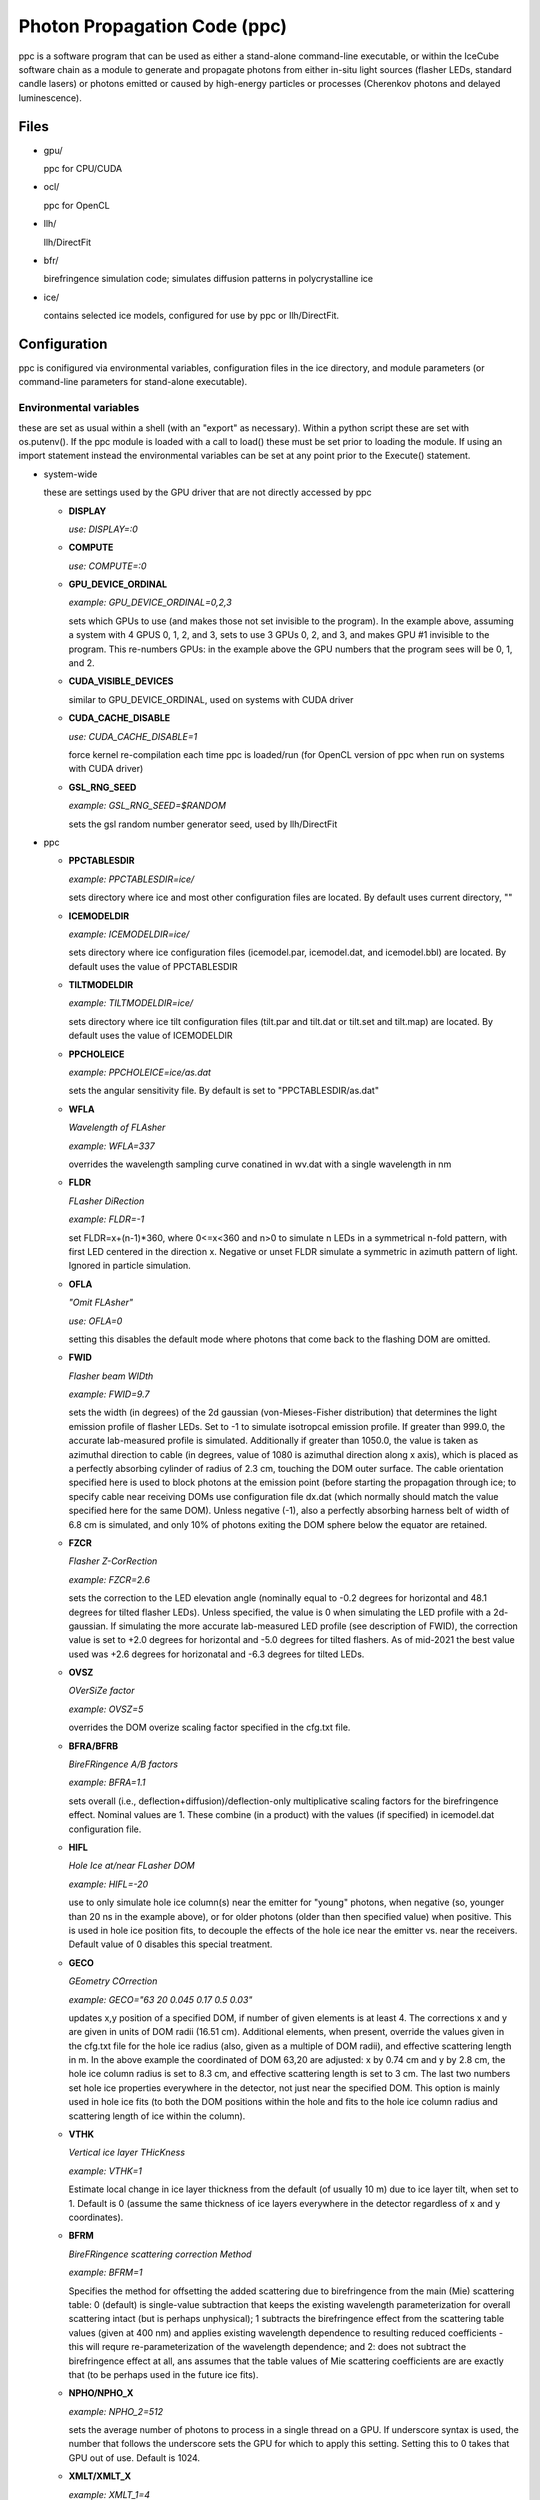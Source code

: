 
.. _ppc-main:

Photon Propagation Code (ppc)
=============================

ppc is a software program that can be used as either a stand-alone command-line executable, or within the IceCube software chain as a module to generate and propagate photons from either in-situ light sources (flasher LEDs, standard candle lasers) or photons emitted or caused by high-energy particles or processes (Cherenkov photons and delayed luminescence).

Files
-----

- gpu/

  ppc for CPU/CUDA

- ocl/

  ppc for OpenCL

- llh/

  llh/DirectFit

- bfr/

  birefringence simulation code; simulates diffusion patterns in polycrystalline ice

- ice/

  contains selected ice models, configured for use by ppc or llh/DirectFit.


Configuration
-------------

ppc is conifigured via environmental variables, configuration files in the ice directory, and module parameters (or command-line parameters for stand-alone executable).

Environmental variables
+++++++++++++++++++++++

these are set as usual within a shell (with an "export" as necessary). Within a python script these are set with os.putenv(). If the ppc module is loaded with a call to load() these must be set prior to loading the module. If using an import statement instead the environmental variables can be set at any point prior to the Execute() statement.

- system-wide

  these are settings used by the GPU driver that are not directly accessed by ppc

  - **DISPLAY**

    *use: DISPLAY=:0*

  - **COMPUTE**

    *use: COMPUTE=:0*

  - **GPU_DEVICE_ORDINAL**

    *example: GPU_DEVICE_ORDINAL=0,2,3*

    sets which GPUs to use (and makes those not set invisible to the program). In the example above, assuming a system with 4 GPUS 0, 1, 2, and 3, sets to use 3 GPUs 0, 2, and 3, and makes GPU #1 invisible to the program. This re-numbers GPUs: in the example above the GPU numbers that the program sees will be 0, 1, and 2.

  - **CUDA_VISIBLE_DEVICES**

    similar to GPU_DEVICE_ORDINAL, used on systems with CUDA driver

  - **CUDA_CACHE_DISABLE**

    *use: CUDA_CACHE_DISABLE=1*

    force kernel re-compilation each time ppc is loaded/run (for OpenCL version of ppc when run on systems with CUDA driver)

  - **GSL_RNG_SEED**

    *example: GSL_RNG_SEED=$RANDOM*

    sets the gsl random number generator seed, used by llh/DirectFit

- ppc

  - **PPCTABLESDIR**

    *example: PPCTABLESDIR=ice/*

    sets directory where ice and most other configuration files are located. By default uses current directory, ""

  - **ICEMODELDIR**

    *example: ICEMODELDIR=ice/*

    sets directory where ice configuration files (icemodel.par, icemodel.dat, and icemodel.bbl) are located. By default uses the value of PPCTABLESDIR

  - **TILTMODELDIR**

    *example: TILTMODELDIR=ice/*

    sets directory where ice tilt configuration files (tilt.par and tilt.dat or tilt.set and tilt.map) are located. By default uses the value of ICEMODELDIR

  - **PPCHOLEICE**

    *example: PPCHOLEICE=ice/as.dat*

    sets the angular sensitivity file. By default is set to "PPCTABLESDIR/as.dat"

  - **WFLA**

    *Wavelength of FLAsher*

    *example: WFLA=337*

    overrides the wavelength sampling curve conatined in wv.dat with a single wavelength in nm

  - **FLDR**

    *FLasher DiRection*

    *example: FLDR=-1*

    set FLDR=x+(n-1)*360, where 0<=x<360 and n>0 to simulate n LEDs in a symmetrical n-fold pattern, with first LED centered in the direction x. Negative or unset FLDR simulate a symmetric in azimuth pattern of light. Ignored in particle simulation.

  - **OFLA**

    *"Omit FLAsher"*

    *use: OFLA=0*

    setting this disables the default mode where photons that come back to the flashing DOM are omitted. 

  - **FWID**

    *Flasher beam WIDth*

    *example: FWID=9.7*

    sets the width (in degrees) of the 2d gaussian (von-Mieses-Fisher distribution) that determines the light emission profile of flasher LEDs. Set to -1 to simulate isotropcal emission profile. If greater than 999.0, the accurate lab-measured profile is simulated. Additionally if greater than 1050.0, the value is taken as azimuthal direction to cable (in degrees, value of 1080 is azimuthal direction along x axis), which is placed as a perfectly absorbing cylinder of radius of 2.3 cm, touching the DOM outer surface. The cable orientation specified here is used to block photons at the emission point (before starting the propagation through ice; to specify cable near receiving DOMs use configuration file dx.dat (which normally should match the value specified here for the same DOM). Unless negative (-1), also a perfectly absorbing harness belt of width of 6.8 cm is simulated, and only 10% of photons exiting the DOM sphere below the equator are retained.

  - **FZCR**

    *Flasher Z-CorRection*

    *example: FZCR=2.6*

    sets the correction to the LED elevation angle (nominally equal to -0.2 degrees for horizontal and 48.1 degrees for tilted flasher LEDs). Unless specified, the value is 0 when simulating the LED profile with a 2d-gaussian. If simulating the more accurate lab-measured LED profile (see description of FWID), the correction value is set to +2.0 degrees for horizontal and -5.0 degrees for tilted flashers. As of mid-2021 the best value used was +2.6 degrees for horizonatal and -6.3 degrees for tilted LEDs.

  - **OVSZ**

    *OVerSiZe factor*

    *example: OVSZ=5*

    overrides the DOM overize scaling factor specified in the cfg.txt file.

  - **BFRA/BFRB**

    *BireFRingence A/B factors*

    *example: BFRA=1.1*

    sets overall (i.e., deflection+diffusion)/deflection-only multiplicative scaling factors for the birefringence effect. Nominal values are 1. These combine (in a product) with the values (if specified) in icemodel.dat configuration file.

  - **HIFL**

    *Hole Ice at/near FLasher DOM*

    *example: HIFL=-20*

    use to only simulate hole ice column(s) near the emitter for "young" photons, when negative (so, younger than 20 ns in the example above), or for older photons (older than then specified value) when positive. This is used in hole ice position fits, to decouple the effects of the hole ice near the emitter vs. near the receivers. Default value of 0 disables this special treatment.

  - **GECO**

    *GEometry COrrection*

    *example: GECO="63 20 0.045 0.17 0.5 0.03"*

    updates x,y position of a specified DOM, if number of given elements is at least 4. The corrections x and y are given in units of DOM radii (16.51 cm). Additional elements, when present, override the values given in the cfg.txt file for the hole ice radius (also, given as a multiple of DOM radii), and effective scattering length in m. In the above example the coordinated of DOM 63,20 are adjusted: x by 0.74 cm and y by 2.8 cm, the hole ice column radius is set to 8.3 cm, and effective scattering length is set to 3 cm. The last two numbers set hole ice properties everywhere in the detector, not just near the specified DOM. This option is mainly used in hole ice fits (to both the DOM positions within the hole and fits to the hole ice column radius and scattering length of ice within the column).

  - **VTHK**

    *Vertical ice layer THicKness*

    *example: VTHK=1*

    Estimate local change in ice layer thickness from the default (of usually 10 m) due to ice layer tilt, when set to 1. Default is 0 (assume the same thickness of ice layers everywhere in the detector regardless of x and y coordinates).

  - **BFRM**

    *BireFRingence scattering correction Method*

    *example: BFRM=1*

    Specifies the method for offsetting the added scattering due to birefringence from the main (Mie) scattering table: 0 (default) is single-value subtraction that keeps the existing wavelength parameterization for overall scattering intact (but is perhaps unphysical); 1 subtracts the birefringence effect from the scattering table values (given at 400 nm) and applies existing wavelength dependence to resulting reduced coefficients - this will requre re-parameterization of the wavelength dependence; and 2: does not subtract the birefringence effect at all, ans assumes that the table values of Mie scattering coefficients are are exactly that (to be perhaps used in the future ice fits).

  - **NPHO/NPHO_X**

    *example: NPHO_2=512*

    sets the average number of photons to process in a single thread on a GPU. If underscore syntax is used, the number that follows the underscore sets the GPU for which to apply this setting. Setting this to 0 takes that GPU out of use. Default is 1024.

  - **XMLT/XMLT_X**

    *example: XMLT_1=4*

    oversubscribes to resouces advertised by the driver by the factor specified. Default is 1 for NVidia and 8 for AMD cards. Only applies to the OpenCL version of ppc.

  - **OCPU/OGPU/OACC**

    *use: OGPU=1*

    use: only CPUs, only GPUs, or only Accelarator cards when specified. Can be combined to specify multiple devices. If not set the program will use every device available to it. In a system with GPUs it is recommended to use OGPU=1. Otherwise, if the driver advertises both GPUs and CPU, the load will be spread equally between both. GPUs, usually being faster, will complete their load quickly and then wait for the CPU device to complete, thus leading to idling GPUs and slower overall execution. Only applies to the OpenCL version of ppc.

  - **BADMP/BADMP_X**

    *example: BADMP=3*

    Specifies the hardware number of a stream multiprocessor (MP) that should not be used. If you are getting warnings "Bad ... MP", that could be due to failing hardware. Try excluding one of the MPs mentioned in the warnings, especially if one is repeating multiple times. This only applies to the CUDA version of ppc, and has only been shown to work on older architectures (such as GTX 295). This can still be used on newer architectures to reduce the load on a GPU (e.g., on a GPU with 20 MPs the load will be reduced from 100% to 19/20=95%), but exclusion of a specific hardware MP might not be guaranteed.

- llh/DirectFit

  - **CYLR**

    *CYLindRical cable*

    *use: CYLR=0/1*

    for cable simulation: (1) simulate straight cylindrical cable, which is faster or (0) curved gaussian-like shape of cable that curves around the DOM and asymptotically approaches the DOM axis above/below the DOM, which is slower (and is the default)

  - **ANGR**

    *ANGular-Restricted*

    *example: ANGR="0 0 1"*

    sets nx ny nz components of the cascade/particle direction. At the same time the angular width of the proposal distribution is set to 0, so the direction is held fixed during iterations. This is overriden if the input file "ini" exists and is successfully read at initialization

  - **FSEP**

    *Flasher SEParation*

    *example: FSEP=1*

    llh sum only includes DOMs that are more than FSEP DOMs away from flasher. Default is 1 (so if DOM 4 is flashing, DOMs 3 and 5 are not used)

  - **SREP**

    *Simulated event REPetitions*

    *example: SREP=10*

    simulate event this many times at each step of the calculation. Default is 1

  - **DREP**

    *Data event REPetitions*

    *example: DREP=250*

    the data file contained averages for this many events. Default is 1. Numbers above 1 are usually used only if there were multiple in-situ light source events taken with the same configuration (e.g. 250 flasher events)

  - **LOOP**

    *number of LOOPs*

    *example: LOOP=1000*

    number of llh steps in a sub-chain. Different search methods might use this number differently. E.g., localized random search has this many evaluations. However, it is repeated 10 times in method 11 (usually used for cascade reconstruction). Default is 1000

  - **NORM**

    *NORMalize*

    *example: NORM=1*

    normalize all waveforms to 1, i.e., only use timing and isolate and exclude the total per-DOM charge information from the likelihood. Default is 0 (disabled).

  - **FAIL**

    *FAIL on warnings*

    *use: FAIL=0/1*

    set to 1 to cause the program to fail on some warnings. Default is 0

  - **FAST**

    *FASTer calculation*

    *use: FAST=0/1*

    1: only use time-integrated charges during simultaneous t0 (start time) and energy unfolding steps. This was shown to produce more stable result, although occasionally somewhat worse llh values. 0: use time-binned charges in parts of the calculation when optimizing t0 and unfolding energy/flasher brightness. Default is 0

  - **MLPD**

    *MiLliPeDe*

    *use: MLPD=0/1*

    short for millipede. Enables/disables pattern unfolding: loss profile along the track (0 to reconstruct as a cascade, 1 to reconstruct as a track), or azimuthal flasher light emission profile (1 to enable unfolding into 2 up/down components and 72 azimuthal components spaced out 5 degrees apart; or 0 to use emission profile determined by the FLDR setting)

  - **FLSH**

    *FLaSHer*

    *example: FLSH=63,20*

    invokes the flasher mode. Sets the flasher position to the value of the parameter

  - **FDUR**

    *Flasher pulse DURation*

    *example: FDUR=70*

    width of flasher emission pulse in ns assuming rectangular profile. Default is 70 ns

  - **QSAT**

    *Q (charge) SATuration value*

    *example: QSAT=500*

    maximum integrated charge per DOM to accept that DOM into the calculation. Default is 500

  - **CNUM**

    *Cos-bin NUMber*

    *example: CNUM=40*

    number of cos(arrival angle wrt. PMT axis) bins. Default is 1

  - **LSIG**

    *Llh SIGma*

    *example: LSIG=0.05*

    value of the sigma/model error to be used in the likelihood evaluation. 0 reverts to likelihood containing only Poisson terms. Default it 0.1 (i.e., 10%)

  - **FLOR**

    *FLasher board ORientation*

    *example: FLOR=1*

    1: tilt the flasherboard in a direction consistent with the DOM tilt (only when MLPD=1). Default is 0

- inv (the code used to fit RDEs and to unfold angular sensitivity curve)

  - **SREP**
  - **DREP**

    these have the same meaning as when used with llh and described in the previous section

  - **IGEO**

    *Input GEOmetry*

    *example: IGEO=ice/geo-f2k*

    sets the geometry file

  - **IEFF**

    *Initial EFFiciencies*

    *example: IEFF=ice/eff-f2k*

    eff-f2k file used in the simulation

  - **IORI**

    *Input ORIginal efficiencies*

    *example: IORI=ice/eff-f2k.ori*

    sets the file specifying nominal RDE values (for use with XMAX and XSIG parameters described below)

  - **IANG**

    *Input ANGular sensitivity file*

    *example: IANG=ice/as.dat*

    sets the angular sensitivity file used in the simulation

  - **XINI**

    *X INItial value*

    *example: XINI=xini*

    sets the file containing an appoximation to the unfolding result (usually a result from the previous interation)

  - **XMAX**

    *X MAXimum deviation*

    *example: XMAX=1.5*

    sets the hard limits on RDEs around values contained in the IORI file. In the example above the limits are [1/1.5; 1.5] for a DOM with a nominal RDE value of 1. 0 disables the hard limits. Default is 0

  - **ESCL**

    *Efficiency SCaLing*

    *example: ESCL=1.1*

    scales DOM efficiencies by amount specified here before running the fit. This might be needed to counteract the bias due to the llh model.

  - **XSIG**

    *X-SIGma*

    *example: XSIG=0.01*

    adds regularization around the RDE values specified in the IORI file with width specified. Default is 0.1

Configuration files
+++++++++++++++++++

- ice (set by PPCTABLESDIR)

  - **as.dat**

    Definition of the angular sensitivity of a DOM. There are two possible variations in the format:

      - 1st number is greater than 0:

        the rest of the file contains coefficients of the polinomial expansion of the angular sensitivity curve vs. cos(photon arrival angle wrt. PMT axis). The first number is the maximum value reached by this curve (and is applied as a cut regardless of whether it's the actual high point of the polinomial curve on the interval -1,1 or not). Numbers lower than 1 accelerate the calculation (since fewer photons need to be simulated)

      - 1st number is 0:

        This defines the "surface sensitivity" option. Second number in the file defines sensitive area: cos(angle to photon hit point on surface from center wrt. PMT axis) must be greater than this number to accept the photon

  - **cfg.txt**

    main configuration file. See example below for explanation.

    ::

      # ppc configuration file: follow strict order below
      5     # over-R: DOM radius "oversize" scaling factor
      1.0   # overall DOM efficiency correction
      0.35  # 0=HG; 1=SAM
      0.9   # g=<cos(theta)>

      130.0 # azimuth of major anisotropy axis (deg)
      0.0   # magnitude of major anisotropy coefficient k1
      0.0   # magnitude of minor anisotropy coefficient k2

      0.5   # hole ice radius in units of [DOM radius]
      0.03  # hole ice effective scattering length [m]
      100   # hole ice absorption length [m]
      0.35  # hole ice 0=HG; 1=SAM
      0.9   # hole ice g=<cos(theta)>

      0.6   # magnitude of major anisotropy coefficient k1
      -0.3  # magnitude of minor anisotropy coefficient k2
      -0.3  # magnitude of minor anisotropy coefficient kz

      0.0   # scaling for old absorption anisotropy

      0.076795 # p1, sigma along flow
      544284.5 # p2
      2.229494 # p3
      0.002624 # p4
      0.077381 # p1, sigma perpendicular to flow
      1547618. # p2
      2.449589 # p3
      0.002505 # p4
      0.000995 # p1, mean deflection towards the flow
      0.248264 # p2
      2.354436 # p3
      1.680717 # p4

    Blocks other than the first one can be optionally omitted (disabling anisotropy and hole ice parts of the calculation)

  - **cx.dat**

    DOM tilt map, each line contains: String#, OM#, nx, ny, nz, uncertainty (degrees). nx, ny, nz are components of the tilt vector that is defined as opposite of PMT axis direction

  - **dx.dat**

    Cable position map, each line contains: String#, OM#, azimuth direction to cable (degrees), uncertainty (degrees).

  - **eff-f2k**

    RDE (relative DOM efficiency) map, each line contains: String#, OM#, RDE, Type. If no entry RDE=1, Type=0 are assumed. DOMs that use corrected  wavelength acceptance from file wv.rde (for high-QE DOMs) have Type=1. It is possible to specify high-QE DOMs with Type=0 and simply a higher RDE value (nominally 1.35), of with an RDE value near 1 and Type=1. The acceptance correction curve parametrized in wv.rde file nears a value of 1.35 for wavelengths near 400 nm. RDE values taken from the GCD frame are matched with Type=0. If a corrected wavelength dependence is desired, GCD values need to be overridden by having this file (and wv.rde) present in the ice configuration directory

  - **geo-f2k**

    Geometry map, each line contains: DOM ID, Mainboard ID, x, y, z, String#, OM#. This file is necessary for running ppc from command-line. When present and running as an icetray module, will override the values from GCD

  - **str-f2k**

    String geometry map; specifies x,y coordinates of centers of drilled holes (presumed to coincide with the center of the bubbly column of hole ice running the length of the string). Each line contains: String#, x, y. This file is necessary when geo-f2k file specifies precise locations of DOMs, to include position within the drilled holes, i.e., relative to the bubbly (central) column of the hole ice. When not present, the average of x,y coordinates of DOMs 1-60 on each string is used instead.

  - **hvs-f2k**

    High-voltage map, each line contains: String#, OM#, high voltage. Used only to specify that the DOM is on when HV>0. This file overrides the map of "ON" DOMs from GCD when present in the ice directory.

  - **icemodel.bbl**

    parametrization of air bubble contribution to scattering. Has 3 values: b, d1, d2. The parametrized contribution is b*(d1-d)*(d2-d) for d that specifies a shallower depth than both d1 and d2. The contribution is 0 otherwise (i.e. for deeper locations)

  - **icemodel.dat**

    main ice properties table: depth of the center of the layer, be(400), adust(400), delta tau (as defined in section 4 of the SPICE paper). All layers must be of equal width, and there must be at least 2 layers defined in the file. If the file icemodel.par contains 6 parameters, then the absorption coefficient is calculated as adust(400)=(D*[3rd element in a line]+E)*400^-kappa.

    This file may contain 2 additional optional columns, containing the anisotropy coefficients k1 and k2. Ice layers defined with lines containing k1 and k2 will use these anisotropy coefficients instead of those specified in file cfg.txt

    Finally, two more columns can be present, containing the birefringence "strength" parameters BFRA/BFRB. These set overall (i.e., deflection+diffusion) and deflection-only multiplicative scaling factors for the birefringence effect.

  - **icemodel.par**

    file with 4 parameters of the icemodel: alpha, kappa, A, B (as defined in section 4 of the SPICE paper). Each parameter is followed by its measurement uncertainty, which is ignored by the program. The older models (older than SPICE Lea or WHAM) have 6 parameters: alpha, kappa, A, B, D, E.

  - **rnd.txt**

    table of random number multipliers for the multiply-with-carry random number generator used by the parallelized kernel. Can have one or more elements per line, but only the first number is used (this is to make is copmatible with older formats of this file)

  - **tilt.dat**

    Describes ice layer tilt, each line contains: center depth of layer, and several depth corrections for locations specified in file tilt.par

  - **tilt.par**

    Containes a map of tabulated ice layer tilt locations, each line has: string number, and a relative distance along the gradient tilt direction (225 degrees SW)

  - **tilt.map**

    Describes new (2d) ice layer tilt, each line contains: center depth of layer, followed by depth corrections for locations configured in file tilt.set. When files tilt.map and tilt.set are present and configure a valid tilt model at initialization, files tilt.dat and tilt.par are ignored.

  - **tilt.set**

    Containes a grid configuration for tabulated ice layer tilt locations, each line (of two) has: azimuthal direction of the grid axis, coordinate of the first element, step size, and number of elements along the axis. To define a hexagonal region, the last element configures the exclusion region (where the SE and NW corners are cut to create the two extra sides of the hexagon). Only two directions for the two axes are currently supported: 9.3 and 129.3 degrees (these are chosen to align with IceCube detector geometry). When files tilt.map and tilt.set are present and configure a valid tilt model at initialization, files tilt.dat and tilt.par are ignored.

  - **wv.dat**

    parametrization of wavelength-tabulated DOM acceptance (calculated from qe_dom2007a table of efficiency.h file of photonics), convolved with input spectrum. Each line contains: normalized integrated acceptance, and wavelength in nm.

  - **wv.rde**

    parametrization of the correction to the wavelength acceptance curve to be used for high-QE DOMs. Each line has: wavelength in nm, and correction factor (ratio of high-QE to nominal)

- llh/DirectFit additional configuration/input files, to be placed in the "current" directory

  - **as**

    this has the same format as as.dat in the ice directory. llh needs to be able to apply the angular sensitivity within its code when fitting for the DOM tilt or cable position. When using file "as" make sure to apply a uniform/flat sensitivity curve in file as.dat (e.g., by having it contain 2 numbers: 0.68 and 0.68)

  - **zs**

    contains the grid of search directions, used when fitting the DOM tilt (which is performed if this file is found). Each line contains: a unique identifying number, nx, ny, nz. This file can be generated with program "ico" in llh subdirectory

  - **cx**

    this has the same format as cx.dat in the ice directory. Make sure that only one of "cx", "cx.dat" is available at run time. If fitting for DOM tilt iteratively with llh/DirectFit, make sure that only "cx" is available.

  - **cs**

    contains the set of azimuthal positions of cable to test used when fitting for the cable position (which is performed if this file is found). Each line contains: a unique identifying number, and azimuth angle in degrees.

  - **dx**

    this has the same format as dx.dat in the ice directory. Make sure that only one of "dx", "dx.dat" is available at run time. If fitting for cable position iteratively with llh/DirectFit, make sure that only "dx" is available.

  - **bad**

    contains String#, OM# of DOMs that are to be considered bad in the fit. If this file is found the DOMs in it are excluded from the fit, and the no-hit contribution to the log likelihood sum is taken into account

  - **ert**

    contains String#, OM#, ti, tf that define the "DOM errata" list containing time intervals of bad data, which are not to be used. May define more than one interval [ti; tf) for each DOM

  - **dat**

    main data file. Each line contains: String#, OM#, time in ns, and average charge in p.e.s. The data is internally rebinned in 25 ns bins before applying the bayesian deblocking method to merge bins. If an event spans over more than 5000 ns then to avoid resizing the fixed 200 bin internal buffers the bin size is increased. It is recommended to trim events to keep then at 5000 ns or less in length but throwing away late pulses and coinsident events before or after the main event. Coincident events should be cleaned away anyway with, e.g., topological trigger. Longer events such as muons crossing the entire detector should of course not be shortened just to fit into 5000 ns, but only to remove afterpulses and coincident events.

  - **ini**

    Contains cascade/flasher parameters (to be used as best fit, or as initial approximation, or to facilitate iterations passing the solution between separate runs of llh). It may contain one or more lines, ordered as listed below:

    1) x, y, z (meters), zenith, azimuth (degrees), energy (GeV)/flasher brightness (bunches), time (ns), scattering and sbsorption scaling coefficients (last two unsupported, set both to 1.0). This line needs 5 or more elements to be accepted (some values at the end may be omittes, like the scaling coefficients)
    2) sequence numbers representing the unfolded pattern. The number of elements must match that expected by llh (usually defined by the geometry of the event) exactly, and the elements should sum up to 1. This line may be left empty if it is not needed but the following lines are.
    3) estimates of the proposal distribution parameters: rr (correlation between position and direction), dr (spacial width in m), da (angular width in degrees), di (intended for use with scattering and absorption scaling coeffifients, so should be left as 0), and optionally, lx (threshold value of likelihood, used in the ABC method for calculating uncertainties)

Command-line parameters
+++++++++++++++++++++++

- ppc

  - no parameters

    Prints a summary of available tables, and an error if something is missing. If all necessary tables are found, also prints a summary of the available GPU devices within your system. These are numbered starting with 0 and must be specified with a [gpu] parameter in the examples below.

  - one parameter "-"
  - optionally "-" [x] [y]

    Print out the table of ice parameters (IceCube coordinate z of the center of the ice layer, absorption coefficient, and effective scattering coefficient) for wavelength w in [nm] (if set with WFLA=[w]) at the IceCube coordinates x and y in [m] (or 0, 0 if not specified). The parameters are computed using formulae of section 4 of the SPICE paper.

  - one integer parameter [gpu]

    Process particle simulation in f2k format from stdin. The muons must have been processed by mmc with the "-recc" option, which prints out all muon segments individually as "amu" particles. Here is an example of f2k input to ppc:

    ::

      #!/bin/awk -f

      BEGIN {
        print "V 2000.1.2"
        print "TBEGIN ? ? ?"

        srand(1);
        for(i=0; i<100; i++){
          x=(2*rand()-1)*500 # meters
          y=(2*rand()-1)*500 # meters
          z=(2*rand()-1)*500 # meters
          zenith=rand()*180  # degrees
          azimuth=rand()*360 # degrees
          l=500              # length, m
          energy=1.e5        # GeV
          t=0                # ns

          print "EM 1 1 1970 0 0 0"
          print "TR 1 0 e    ", x, y, z, zenith, azimuth, 0, energy, t
          print "TR 1 0 amu  ", x, y, z, zenith, azimuth, l, energy, t
          print "TR 1 0 hadr ", x, y, z, zenith, azimuth, 0, energy, t
          print "EE"
        }
        print "TEND ? ? ?"
        print "END"
     }


  - 4 parameters: [str] [dom] [num] [gpu]

    Simulate [num] photons emitted by a flasher or a standard candle at the position [str],[om]. Please note the following rules:

    - positive [str] simulates horizontal flashers, negative [-str] simulates tilted flashers,
    - str=0 and om=1,2 simulates standard candles 1 and 2,
    - you must set WFLA=337 before simulating the standard candles,
    - if the wv.dat file contains the flasher wavelength profile, WFLA=405 should be omitted,
    - if [num] is specified as x*y, x photons are simulated y times (with y trailing empty lines).

- llh/DirectFit

  - 1 parameter [method]

    - 0, 1 (same as 0): calculate llh. -1 additionally prints out the simulated hit data for the best solution
    - 10: applies localized random seach after calculating initial guess
    - 16: ABC (Approximate Bayesian Calculation) to estimate uncertainties



Description of output
---------------------

- ppc

  command-line ppc reports hits with "HIT" lines:

  HIT String# OM# time(ns) wavelength(nm) p_theta p_phi d_theta d_phi

  p_theta and p_phi specify direction of the photon at the point where it impacts the DOM

  d_theta and d_phi specify direction from the DOM center to the point of photon impact



- llh

  \*,?,|,-,+,0,1,... llh x y z zenith azimuth n t s a

  first element is a special character or an integer indicating the progress of the program as it goes through iterations. The second element, llh, is the saturated log likelihood (a measure of the goodness of fit), that indicates how well the simulation matches data (lower values are better). Coordinates x,y,z are in meters, zenith and azimuth in degrees. The next element, n, is either reconstructed particle deposited energy in GeV or light source brightness in photon bunches. This number maybe a constant factor off (effects like SPE mean, cable shadow, etc.) One way to figure out this factor is to reconstruct a few simulated events of known energy (i.e., calibrate the output of llh/DirectFit with the proper IceCube simulation). Next is t, the t0 (in ns) of the event. Finally, s and a are the scaling ice corrections. These are currently not used and are left at 1 each.

  If negative method is used as run-time parameter, the best match between data and simulation will be printed out in the following format:

  String# OM# bin_size charge_data(p.e.) charge_simulation(p.e.)

  internally llh/DirectFit bins the data nominally in 25 ns bins. It might be necessary to increase the bin size to a larger number if the overal length of the event is larger than 5 us (200 of the 25 ns bins). The bin size is printed out on stderr at initialization as "lbin". Then llh applies the Bayesian blocks procedure to merge some of the data bins. The number of initial bins contained in such a merged bin is indicated in the line above as bin_size. For each String#,OM# the bins are printed out in their time order, so it should be possible to infer the time structure (waveform) of the detected charge, albeit only with precision limited by the variable-size bins. This can be used to plot data and best simultion for visual inspection of the quality of fit.


Random notes on code structure
------------------------------

the point of next scatter is calculated by solving the following equation:

Exp( - integral_0^(distance) (scattering coefficient at x) dx ) = (random number)

since we have ice organized in layers of constant optical properties the integral reduces to a sum, and calculating the distance to next scatter is as simple as solving a linear equation with a couple boundary checks.


the point of absorption is calculated by solving the following equation:

Exp( - integral_0^(distance) (absorption coefficient at x) dx ) = (random number)

since we have ice organized in layers of constant optical properties the integral reduces to a sum, and calculating the distance to next scatter is as simple as solving a linear equation with a couple boundary checks. One complication compared to scattering is that the sum is done over multiple segments because of intermediate scatterings. So the code keeps subtracting the integral evaluated between successive scatters from the -log(random number) until it drops below zero. When that happens the particle does not make it to the next scatter point and the point of absorption is calculated instead.

on any segment the direction is fixed and absorption coefficient is modified according to the anisotropy model. It should be easy to do the same to the scattering coefficient, if necessary.


Specific code details requested in tickets
------------------------------------------

Cable shadow
++++++++++++

Cable shadow is implemented in ppc as a folloowing approximation: the photon landing coordinates (on a DOM) and final direction are used to "backtrack" the photon to sek whether it could have intersected with cable positioned next to the DOM before landing on the surface of the DOM. The cable shape is implemented as a vertical cylinder with a radius of 23 mm that is touching the surface of the DOM (for the nominally oriented DOM, at the equator). An implementation of the cable as a curve touching the DOM surface but asymptotically aligning with the DOM axis above and below the DOM, also exists within the llh/DirectFit code. This code can be switched on by setting CYLR=0. The location of the cable wrt. the DOM is specified via angle to the cable in the configuration file dx.dat.

The cable shadow code is implemented outside of the propagate kernel (which runs on the GPU), thus executing on the CPU side, during the post-processing of the hits (the code is in file f2k.cxx).

Hole Ice
++++++++

The hole ice is implemented to describe the following physical construction precisely: A vertical infinite cylinder column of constant ice properties, going through the center of the string (for each string). The ice properties are specified in the cfg.txt file in the optional block as described in the configuration files section above. The configuration describes the radius of the cylindrical column, scattering and absorption coefficients, and shape parameters of the scattering function: f_SL and g. If all of the DOMs of the string have exactly the same x and y coordinates, the hole ice column is simulated as concentric with the DOMs. In order to simulate the situation where the hole ice is to a side of the DOM, the DOM coordinates need to be adjusted. Keep in mind that this will in turn modify the average x and y of the string (i.e. of the center of the string), so the coordinates of the rest of the DOMs need to be adjusted in the opposite direction by a small amount (1/60th for a nominal IceCube string). Since this implementation is currently just a placeholder, still awaiting detailed calibration of the hole ice properties, a more verstile configuration has not yet been implemented. It may turn out that the future configurations fully implementing hole ice can be fully specified with the existing scheme, or that modification may be required.

DOM tilt
++++++++

DOM tilt is implemented by assuming a tilt in the DOM axis (i.e. deviation from the vertical) during application of the angular DOM sensitivity. This is done for either the "effective" angular DOM sensitivity that only depends on the direction of the photon (and then the angle on which the angular sensitivity depends is calculated wrt. the DOM tilt axis rather than the vertical), or the new DARD-style DOM sensitivity which accepts photons a certain distance down from the DOM equator (i.e., effectively simulating a sensitive survace of the PMT). The tilt directions of DOMs are specifies in the configuration file cx.dat.

The DOM tilt code is implemented outside of the propagate kernel (which runs on the GPU), thus executing on the CPU side, during the post-processing of the hits (the code is in file f2k.cxx).

DOM Oversize
++++++++++++

In order to accelerate calculation, the DOMs can be (and normally are) oversized. The latest ice models were fitted with the oversize factor of 5, and much of the nominal IceCube simulation also uses an oversize factor of 5. Simplifying the actually ipmlemented geometry (explained in the following paragraph) a little, this means the DOM radius is increased by the factor of 5, increasing the DOM cross-sectional area presented to the oncoming photons by a square of the oversize factor, i.e., by a factor of 25. This, in turn, means that a factor 25 times fewer photons need to be generated and propagated, thus accelerating the simulation by a factor of 25.

A number of variations of the oversizing geometries and simulation strategies were studied some time after the feature was introduced, and the best option was settled on during the development of the SPICE Mie ice model (and used mostly unchanged since then). The main issue with scaling the DOM as a perfect sphere was that the DOM was occupying much more space, 125 time more (a cube of the oversize factor). This space was then unavailable to the scattering and absorption processes, significantly changing the timing distributions (as well as time-integrated charge). Thus, another approach, the "pancake" scheme, was implemented instead. In the pancake construction the DOM dimensions are scaled only in the directions perpendicular to the traveling photon, while maintaining the nominal dimension in the direction along the photon travel. This maintains the factor 25 scaling in the DOM cross section presented to the photon, while also reducing the volume occupied by the oversized DOM from a factor 125 to only 25 times the nominal volume. As the photon scatters and changes direction, so does the pancake rotate so that the area presented to the photon is always 25 times the nominal. Such changes in simulated DOM geometries, as well as the larger dimensions of the DOMs (compared to nominal) do lead to some deviations in the timing distributions, and for oversize factor of 16 (used in the development of ice models up to and including SPICE Lea) lead to about 1-2 ns distortion of the timing distribution at 17 m, and 3-9 ns distortion at 125 m (as measured in the positions of the leading edge and peak in the clear deep ice). SPICE 3.x ice models used the entire volume of IceCube detector in the ice model fits, including the more dense part DeepCore. It was thought that the oversize factor 16 was too big to adequately approximate the physics of the denser parts of the array in cleaner ice, so a smaller factor of 5 (also matching the factor used in most of the simluation produced at the time) was settled on and used in SPICE 3.x models.

Additional feature in the strategy of the oversize implementation is to continue propagating the photon after it hits the DOM. This is disabled when the oversize factor is set to 1, and the photon is stopped and disappears once it hits the surface of the DOM. Such a strategy is thought to be more correct, as in the equivalent nominal-size DOM treatement, while propgating a bunch of 25 photons that would otherwise hit the oversized DOM, only one of them will hit the nominal-size DOM, while 24 will continue unimpeded. This strategy was also included into the timing distribution distortion numbers stated in the previous paragraph.

References:
-----------

SPICE models
++++++++++++

`Measurement of South Pole ice transparency with the IceCube LED calibration system (SPICE Paper): arXiv:1301.5361 <http://icecube.wisc.edu/~dima/work/WISC/ppc/spice/new/paper/a.pdf>`_

`Evidence of optical anisotropy of the South Pole ice (Ice Anisotropy Paper): arXiv:1309.7010 (pp. 17-20) <http://icecube.wisc.edu/~dima/work/WISC/papers/2013_ICRC/ice/icrc2013-0580.pdf>`_

`Light diffusion in birefringent polycrystals and the IceCube ice anisotropy (Birefringence Paper): arXiv:1908.07608 <https://arxiv.org/abs/1908.07608>`_

`A novel microstructure-based model to explain the IceCube ice anisotropy (New Anisotropy Paper): arXiv:2107.08692 <https://arxiv.org/abs/2107.08692>`_

`A calibration study of local ice and optical sensor properties in IceCube (Hole Ice Paper): arXiv:2107.10435 <https://arxiv.org/abs/2107.10435>`_

llh/DirectFit
+++++++++++++

`Event reconstruction in IceCube based on direct event re-simulation (DirectFit paper): arXiv:1309.7010 (pp. 21-24) <http://icecube.wisc.edu/~dima/work/WISC/papers/2013_ICRC/dir/icrc2013-0581.pdf>`_

`Likelihood description for comparing data with simulation of limited statistics (Likelihood Paper): arXiv:1304.0735 <http://icecube.wisc.edu/~dima/work/WISC/papers/2013/llh/a.pdf>`_

`Likelihood description for comparing data to simulation of limited statistics (LLH ICRC Paper) <http://icecube.wisc.edu/~dima/work/WISC/papers/2013_ICRC/llh/icrc2013-0582.pdf>`_

PPC
+++

`Photon tracking with GPUs in IceCube, Nuclear Inst. and Methods in Physics Research, A, Volume 725, pp. 141-143. <http://icecube.wisc.edu/~dima/work/BKP/DCS/VLVNT11/paper/ppc.pdf>`_

`Photon Propagation with GPUs in IceCube, Proceedins to GPUHEP2014, DESY-PROC-2014-05, pp. 217-220 <http://icecube.wisc.edu/~dima/work/WISC/new/2014/gpu2014/chirkin_dmitry.pdf>`_

Miscellaneous
+++++++++++++

`Older ppc information pages on my homepage <http://icecube.wisc.edu/~dima/work/WISC/ppc/>`_ and `readme file <http://icecube.wisc.edu/~dima/work/WISC/ppc/readme.html>`_

`AMANDA file format definition (used as input for command-line ppc in particle mode) <https://www-zeuthen.desy.de/~steffenp/f2000/>`_

`Muon Monte Carlo (MMC), a java program that can be used to process muons for use with command-line ppc <http://icecube.wisc.edu/~dima/work/MUONPR/>`_
